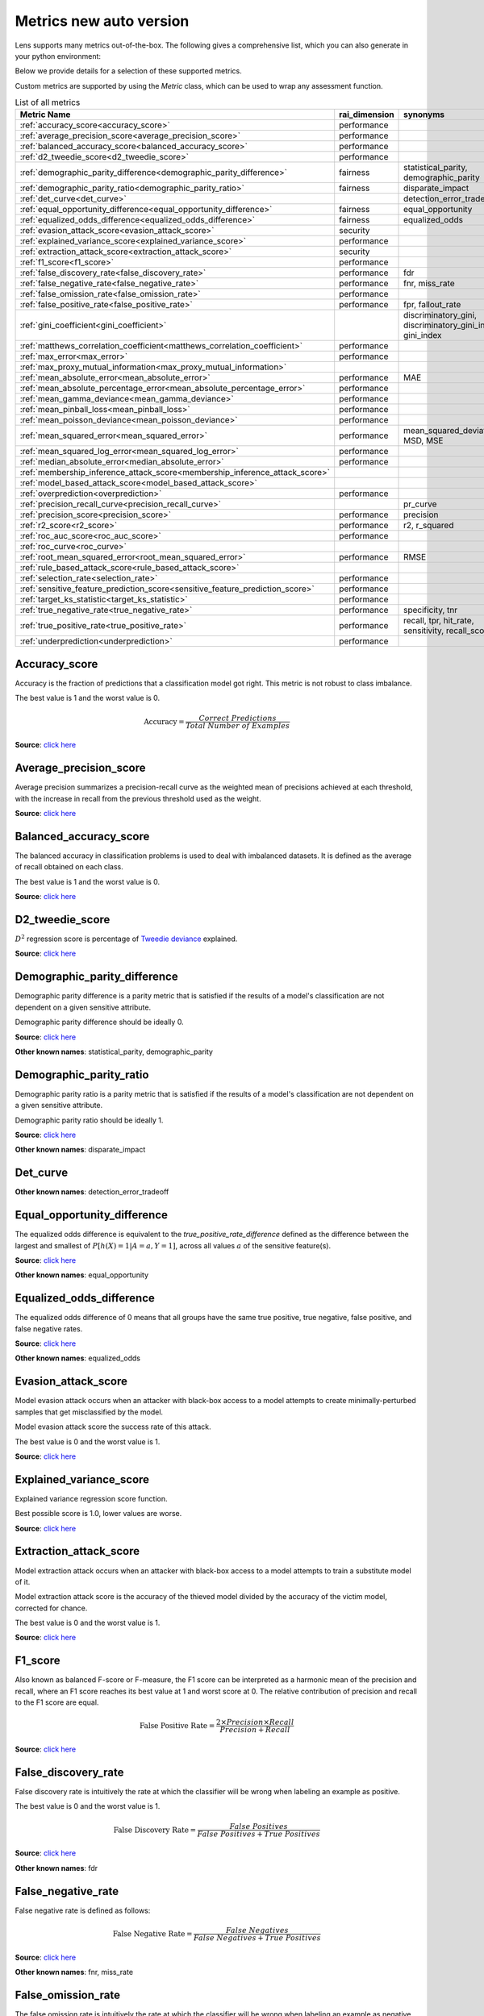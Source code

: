 Metrics new auto version
========================

Lens supports many metrics out-of-the-box. 
The following gives a comprehensive list, which you can also generate in your python environment:

Below we provide details for a selection of these supported metrics. 

Custom metrics are supported by using the `Metric` class, which can be used to wrap any assessment function.


.. list-table:: List of all metrics
	:header-rows: 1

	* - Metric Name
	  - rai_dimension
	  - synonyms
	* - :ref:`accuracy_score<accuracy_score>`
	  - performance
	  - 
	* - :ref:`average_precision_score<average_precision_score>`
	  - performance
	  - 
	* - :ref:`balanced_accuracy_score<balanced_accuracy_score>`
	  - performance
	  - 
	* - :ref:`d2_tweedie_score<d2_tweedie_score>`
	  - performance
	  - 
	* - :ref:`demographic_parity_difference<demographic_parity_difference>`
	  - fairness
	  - statistical_parity, demographic_parity
	* - :ref:`demographic_parity_ratio<demographic_parity_ratio>`
	  - fairness
	  - disparate_impact
	* - :ref:`det_curve<det_curve>`
	  - 
	  - detection_error_tradeoff
	* - :ref:`equal_opportunity_difference<equal_opportunity_difference>`
	  - fairness
	  - equal_opportunity
	* - :ref:`equalized_odds_difference<equalized_odds_difference>`
	  - fairness
	  - equalized_odds
	* - :ref:`evasion_attack_score<evasion_attack_score>`
	  - security
	  - 
	* - :ref:`explained_variance_score<explained_variance_score>`
	  - performance
	  - 
	* - :ref:`extraction_attack_score<extraction_attack_score>`
	  - security
	  - 
	* - :ref:`f1_score<f1_score>`
	  - performance
	  - 
	* - :ref:`false_discovery_rate<false_discovery_rate>`
	  - performance
	  - fdr
	* - :ref:`false_negative_rate<false_negative_rate>`
	  - performance
	  - fnr, miss_rate
	* - :ref:`false_omission_rate<false_omission_rate>`
	  - performance
	  - 
	* - :ref:`false_positive_rate<false_positive_rate>`
	  - performance
	  - fpr, fallout_rate
	* - :ref:`gini_coefficient<gini_coefficient>`
	  - 
	  - discriminatory_gini, discriminatory_gini_index, gini_index
	* - :ref:`matthews_correlation_coefficient<matthews_correlation_coefficient>`
	  - performance
	  - 
	* - :ref:`max_error<max_error>`
	  - performance
	  - 
	* - :ref:`max_proxy_mutual_information<max_proxy_mutual_information>`
	  - 
	  - 
	* - :ref:`mean_absolute_error<mean_absolute_error>`
	  - performance
	  - MAE
	* - :ref:`mean_absolute_percentage_error<mean_absolute_percentage_error>`
	  - performance
	  - 
	* - :ref:`mean_gamma_deviance<mean_gamma_deviance>`
	  - performance
	  - 
	* - :ref:`mean_pinball_loss<mean_pinball_loss>`
	  - performance
	  - 
	* - :ref:`mean_poisson_deviance<mean_poisson_deviance>`
	  - performance
	  - 
	* - :ref:`mean_squared_error<mean_squared_error>`
	  - performance
	  - mean_squared_deviation, MSD, MSE
	* - :ref:`mean_squared_log_error<mean_squared_log_error>`
	  - performance
	  - 
	* - :ref:`median_absolute_error<median_absolute_error>`
	  - performance
	  - 
	* - :ref:`membership_inference_attack_score<membership_inference_attack_score>`
	  - 
	  - 
	* - :ref:`model_based_attack_score<model_based_attack_score>`
	  - 
	  - 
	* - :ref:`overprediction<overprediction>`
	  - performance
	  - 
	* - :ref:`precision_recall_curve<precision_recall_curve>`
	  - 
	  - pr_curve
	* - :ref:`precision_score<precision_score>`
	  - performance
	  - precision
	* - :ref:`r2_score<r2_score>`
	  - performance
	  - r2, r_squared
	* - :ref:`roc_auc_score<roc_auc_score>`
	  - performance
	  - 
	* - :ref:`roc_curve<roc_curve>`
	  - 
	  - 
	* - :ref:`root_mean_squared_error<root_mean_squared_error>`
	  - performance
	  - RMSE
	* - :ref:`rule_based_attack_score<rule_based_attack_score>`
	  - 
	  - 
	* - :ref:`selection_rate<selection_rate>`
	  - performance
	  - 
	* - :ref:`sensitive_feature_prediction_score<sensitive_feature_prediction_score>`
	  - performance
	  - 
	* - :ref:`target_ks_statistic<target_ks_statistic>`
	  - performance
	  - 
	* - :ref:`true_negative_rate<true_negative_rate>`
	  - performance
	  - specificity, tnr
	* - :ref:`true_positive_rate<true_positive_rate>`
	  - performance
	  - recall, tpr, hit_rate, sensitivity, recall_score
	* - :ref:`underprediction<underprediction>`
	  - performance
	  - 

Accuracy_score
--------------

Accuracy is the fraction of predictions that a classification model got right. This metric is not robust to class imbalance.

The best value is 1 and the worst value is 0.

.. math::

   \text{Accuracy} = \frac{Correct \ Predictions}{Total \ Number \ of \ Examples}

**Source**: `click here <https://scikit-learn.org/stable/modules/generated/sklearn.metrics.accuracy_score.html>`__

Average_precision_score
-----------------------

Average precision summarizes a precision-recall curve as the weighted mean of precisions achieved at each threshold, with the increase in recall from the previous threshold used as the weight.

**Source**: `click here <https://scikit-learn.org/stable/modules/generated/sklearn.metrics.average_precision_score.html>`__

Balanced_accuracy_score
-----------------------

The balanced accuracy in classification problems is used to deal with imbalanced datasets. It is defined as the average of recall obtained on each class.

The best value is 1 and the worst value is 0.

**Source**: `click here <https://scikit-learn.org/stable/modules/generated/sklearn.metrics.balanced_accuracy_score.html>`__

D2_tweedie_score
----------------

:math:`D^2`  regression score is percentage of `Tweedie deviance <https://en.wikipedia.org/wiki/Tweedie_distribution#The_Tweedie_deviance>`__ explained.

**Source**: `click here <https://scikit-learn.org/stable/modules/generated/sklearn.metrics.d2_tweedie_score.html>`__

Demographic_parity_difference
-----------------------------

Demographic parity difference is a parity metric that is satisfied if the results of a model's classification are not dependent on a given sensitive attribute.

Demographic parity difference should be ideally 0.

**Source**: `click here <https://fairlearn.org/v0.4.6/api_reference/fairlearn.metrics.html#fairlearn.metrics.demographic_parity_difference>`__

**Other known names**: statistical_parity, demographic_parity

Demographic_parity_ratio
------------------------

Demographic parity ratio is a parity metric that is satisfied if the results of a model's classification are not dependent on a given sensitive attribute.

Demographic parity ratio should be ideally 1.

**Source**: `click here <https://fairlearn.org/v0.4.6/api_reference/fairlearn.metrics.html#fairlearn.metrics.demographic_parity_ratio>`__

**Other known names**: disparate_impact

Det_curve
---------



**Other known names**: detection_error_tradeoff

Equal_opportunity_difference
----------------------------

The equalized odds difference is equivalent to the `true_positive_rate_difference` defined as the difference between the largest and smallest of :math:`P[h(X)=1 | A=a, Y=1]`, across all values :math:`a` of the sensitive feature(s).

**Source**: `click here <https://github.com/credo-ai/credoai_lens/blob/develop/credoai/metrics/credoai_metrics.py>`__

**Other known names**: equal_opportunity

Equalized_odds_difference
-------------------------

The equalized odds difference of 0 means that all groups have the same true positive, true negative, false positive, and false negative rates.

**Source**: `click here <https://fairlearn.org/v0.4.6/api_reference/fairlearn.metrics.html#fairlearn.metrics.equalized_odds_difference>`__

**Other known names**: equalized_odds

Evasion_attack_score
--------------------

Model evasion attack occurs when an attacker with black-box access to a model attempts to create minimally-perturbed samples that get misclassified by the model.

Model evasion attack score the success rate of this attack.

The best value is 0 and the worst value is 1.

**Source**: `click here <https://github.com/credo-ai/credoai_lens/blob/main/credoai/evaluators/security.py>`__

Explained_variance_score
------------------------

Explained variance regression score function.

Best possible score is 1.0, lower values are worse.

**Source**: `click here <https://scikit-learn.org/stable/modules/generated/sklearn.metrics.explained_variance_score.html>`__

Extraction_attack_score
-----------------------

Model extraction attack occurs when an attacker with black-box access to a model attempts to train a substitute model of it.

Model extraction attack score is the accuracy of the thieved model divided by the accuracy of the victim model, corrected for chance.

The best value is 0 and the worst value is 1.

**Source**: `click here <https://github.com/credo-ai/credoai_lens/blob/main/credoai/evaluators/security.py>`__

F1_score
--------

Also known as balanced F-score or F-measure, the F1 score can be interpreted as a harmonic mean of the precision and recall, where an F1 score reaches its best value at 1 and worst score at 0. The relative contribution of precision and recall to the F1 score are equal.

.. math::

   \text{False Positive Rate} = \frac{2 \times Precision \times Recall}{Precision + Recall}

**Source**: `click here <https://scikit-learn.org/stable/modules/generated/sklearn.metrics.f1_score.html>`__

False_discovery_rate
--------------------

False discovery rate is intuitively the rate at which the classifier will be wrong when labeling an example as positive.

The best value is 0 and the worst value is 1.

.. math::

   \text{False Discovery Rate} = \frac{False \ Positives}{False \ Positives + True \ Positives}

**Source**: `click here <https://github.com/credo-ai/credoai_lens/blob/develop/credoai/metrics/credoai_metrics.py>`__

**Other known names**: fdr

False_negative_rate
-------------------

False negative rate  is defined as follows:

.. math::

   \text{False Negative Rate} = \frac{False \ Negatives}{False \ Negatives + True \ Positives}

**Source**: `click here <https://fairlearn.org/v0.4.6/api_reference/fairlearn.metrics.html#fairlearn.metrics.false_negative_rate>`__

**Other known names**: fnr, miss_rate

False_omission_rate
-------------------

The false omission rate is intuitively the rate at which the classifier will be wrong when labeling an example as negative.

The best value is 0 and the worst value is 1.

.. math::

   \text{False Omission Rate} = \frac{False \ Negatives}{False \ Negatives + True \ Negatives}

**Source**: `click here <https://github.com/credo-ai/credoai_lens/blob/develop/credoai/metrics/credoai_metrics.py>`__

False_positive_rate
-------------------

False positive rate is defined as follows:

.. math::

   \text{False Positive Rate} = \frac{False \ Positives}{False \ Positives + True \ Negatives}

**Source**: `click here <https://fairlearn.org/v0.4.6/api_reference/fairlearn.metrics.html#fairlearn.metrics.false_positive_rate>`__

**Other known names**: fpr, fallout_rate

Gini_coefficient
----------------



**Other known names**: discriminatory_gini, discriminatory_gini_index, gini_index

Matthews_correlation_coefficient
--------------------------------

The Matthews correlation coefficient is a measure of the quality of a classification model. It takes into account true and false positives and negatives and is generally regarded as a balanced measure which can be used even if the classes are of very different sizes.

**Source**: `click here <https://scikit-learn.org/stable/modules/generated/sklearn.metrics.matthews_corrcoef.html>`__

Max_error
---------

Max error the maximum residual error, a metric that captures the worst case error between the predicted value and the true value.

In a perfectly fitted single output regression model, ``max_error`` would be 0 on the training set and though this would be highly unlikely in the real world, this metric shows the extent of error that the model had when it was fitted.

**Source**: `click here <https://scikit-learn.org/stable/modules/generated/sklearn.metrics.max_error.html>`__

Max_proxy_mutual_information
----------------------------



Mean_absolute_error
-------------------

Mean absolute error is the expected value of the absolute error loss or l1-norm loss.

**Source**: `click here <https://scikit-learn.org/stable/modules/generated/sklearn.metrics.mean_absolute_error.html>`__

**Other known names**: MAE

Mean_absolute_percentage_error
------------------------------

Mean absolute percentage error is an evaluation metric for regression problems.

The idea of this metric is to be sensitive to relative errors. It is for example not changed by a global scaling of the target variable.

**Source**: `click here <https://scikit-learn.org/stable/modules/generated/sklearn.metrics.mean_absolute_percentage_error.html>`__

Mean_gamma_deviance
-------------------

Mean Gamma deviance is the mean `Tweedie deviance <https://en.wikipedia.org/wiki/Tweedie_distribution#The_Tweedie_deviance>`__ error with a power parameter 2. This is a metric that elicits predicted expectation values of regression targets.

**Source**: `click here <https://scikit-learn.org/stable/modules/generated/sklearn.metrics.mean_gamma_deviance.html>`__

Mean_pinball_loss
-----------------

Mean pinball loss is used to evaluate the predictive performance of quantile regression models. The pinball loss is equivalent to mean_absolute_error when the quantile parameter alpha is set to 0.5.

**Source**: `click here <https://scikit-learn.org/stable/modules/generated/sklearn.metrics.mean_pinball_loss.html>`__

Mean_poisson_deviance
---------------------

Mean Poisson deviance is the mean `Tweedie deviance <https://en.wikipedia.org/wiki/Tweedie_distribution#The_Tweedie_deviance>`__ error with a power parameter 1. This is a metric that elicits predicted expectation values of regression targets.

**Source**: `click here <https://scikit-learn.org/stable/modules/generated/sklearn.metrics.mean_poisson_deviance.html>`__

Mean_squared_error
------------------

Mean square error is the expected value of the squared (quadratic) error or loss.

**Source**: `click here <https://scikit-learn.org/stable/modules/generated/sklearn.metrics.mean_squared_error.html>`__

**Other known names**: mean_squared_deviation, MSD, MSE

Mean_squared_log_error
----------------------

Mean squared log error is the expected value of the squared logarithmic (quadratic) error or loss.

**Source**: `click here <https://scikit-learn.org/stable/modules/generated/sklearn.metrics.mean_squared_log_error.html>`__

Median_absolute_error
---------------------

Median absolute error the median of all absolute differences between the target and the prediction. It is robust to outliers.

**Source**: `click here <https://scikit-learn.org/stable/modules/generated/sklearn.metrics.median_absolute_error.html>`__

Membership_inference_attack_score
---------------------------------



Model_based_attack_score
------------------------



Overprediction
--------------

This is the mean of the error where any negative errors (i.e., underpredictions) are set to zero.

**Source**: `click here <https://github.com/fairlearn/fairlearn/blob/main/fairlearn/metrics/_mean_predictions.py>`__

Precision_recall_curve
----------------------



**Other known names**: pr_curve

Precision_score
---------------

Precision is intuitively the ability of the classifier not to label as positive a sample that is negative.

.. math::

   \text{Precision} = \frac{True \ Positives}{True \ Positives + False \ Positives}

**Source**: `click here <https://scikit-learn.org/stable/modules/generated/sklearn.metrics.precision_score.html>`__

**Other known names**: precision

R2_score
--------

:math:`R^2` (coefficient of determination) regression score function.

Best possible score is 1.0 and it can be negative (because the model can be arbitrarily worse). A constant model that always predicts the expected value of y, disregarding the input features, would get a :math:`R^2` score of 0.0.

**Source**: `click here <https://scikit-learn.org/stable/modules/generated/sklearn.metrics.r2_score.html>`__

**Other known names**: r2, r_squared

Roc_auc_score
-------------

ROC-AUC score is the area Under the Receiver Operating Characteristic Curve from prediction scores.

ROC-AUC varies between 0 and 1 (ideal) — with an uninformative classifier yielding 0.5.

**Source**: `click here <https://scikit-learn.org/stable/modules/generated/sklearn.metrics.roc_auc_score.html>`__

Roc_curve
---------



Root_mean_squared_error
-----------------------

Root mean square error is the root of ``mean_squared_error`` metric.

**Source**: `click here <https://scikit-learn.org/stable/modules/generated/sklearn.metrics.mean_squared_error.html>`__

**Other known names**: RMSE

Rule_based_attack_score
-----------------------



Selection_rate
--------------

Selection rate is the fraction of predicted labels matching the "good" outcome.

**Source**: `click here <https://fairlearn.org/v0.5.0/api_reference/fairlearn.metrics.html#fairlearn.metrics.selection_rate>`__

Sensitive_feature_prediction_score
----------------------------------

Sensitive feature prediction score quantifies how much a model redundantly encoded a sensitive feature.

To evaluate this, a model is trained that tries to predict the sensitive feature from the dataset.

The score ranges from 0.5 - 1.0. If the score is 0.5, the model is random, and no information about the sensitive feature is likely contained in the dataset. A value of 1 means the sensitive feature is able to be perfectly reconstructed.

**Source**: `click here <https://github.com/credo-ai/credoai_lens/blob/develop/credoai/modules/dataset_modules/dataset_fairness.py>`__

Target_ks_statistic
-------------------

The two-sample Kolmogorov-Smirnov test (two-sided) statistic for target and prediction arrays
    
The test compares the underlying continuous distributions F(x) and G(x) of two independent samples.
The null hypothesis is that the two distributions are identical, F(x)=G(x)
If the KS statistic is small or the p-value is high, then we cannot reject the null hypothesis in favor of the alternative.

For practical purposes, if the statistic value is higher than `the critical value <https://sparky.rice.edu//astr360/kstest.pdf>`__, the two distributions are different.

**Source**: `click here <https://github.com/credo-ai/credoai_lens/blob/develop/credoai/metrics/credoai_metrics.py>`__

True_negative_rate
------------------

True negative rate (also called specificity or selectivity) refers to the probability of a negative test, conditioned on truly being negative.

.. math::

   \text{True Negative Rate} = \frac{True \ Negatives}{True \ Negatives + False \ Positives }

**Source**: `click here <https://fairlearn.org/v0.5.0/api_reference/fairlearn.metrics.html#fairlearn.metrics.true_negative_rate>`__

**Other known names**: specificity, tnr

True_positive_rate
------------------

True Positive Rate (also called sensitivity, recall, or hit rate) refers to the probability of a positive test, conditioned on truly being positive.

**Source**: `click here <https://fairlearn.org/v0.5.0/api_reference/fairlearn.metrics.html#fairlearn.metrics.true_positive_rate>`__

**Other known names**: recall, tpr, hit_rate, sensitivity, recall_score

Underprediction
---------------

This is the mean of the error where any positive errors (i.e. overpredictions) are set to zero.

The absolute value of the underpredictions is used, so the returned value is always positive.

**Source**: `click here <https://github.com/fairlearn/fairlearn/blob/main/fairlearn/metrics/_mean_predictions.py>`__